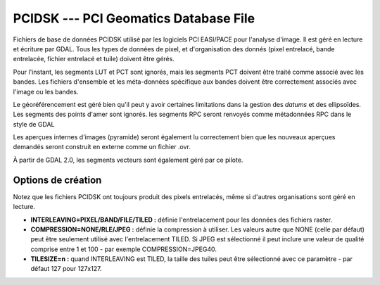 .. _`gdal.gdal.formats.pcidsk`:

=======================================
PCIDSK --- PCI Geomatics Database File
=======================================

Fichiers de base de données PCIDSK utilisé par les logiciels PCI EASI/PACE pour 
l'analyse d'image. Il est géré en lecture et écriture par GDAL. Tous les types 
de données de pixel, et d'organisation des donnés (pixel entrelacé, bande 
entrelacée, fichier entrelacé et tuile) doivent être gérés.

Pour l'instant, les segments LUT et PCT sont ignorés, mais les segments PCT 
doivent être traité comme associé avec les bandes. Les fichiers d'ensemble et 
les méta-données spécifique aux bandes doivent être correctement associés avec 
l'image ou les bandes.

Le géoréférencement est géré bien qu'il peut y avoir certaines limitations dans 
la gestion des *datums* et des ellipsoïdes. Les segments des points d'amer 
sont ignorés. les segments RPC seront renvoyés comme métadonnées RPC dans le style 
de GDAL 

Les aperçues internes d'images (pyramide) seront également lu correctement bien 
que les nouveaux aperçues demandés seront construit en externe comme un fichier 
.ovr.

À partir de GDAL 2.0, les segments vecteurs sont également géré par ce pilote.

Options de création
====================

Notez que les fichiers PCIDSK ont toujours produit des pixels entrelacés, même 
si d'autres organisations sont géré en lecture.

* **INTERLEAVING=PIXEL/BAND/FILE/TILED :** définie l'entrelacement pour les données 
  des fichiers raster.
* **COMPRESSION=NONE/RLE/JPEG :** définie la compression à utiliser. Les valeurs 
  autre que NONE (celle par défaut) peut être seulement utilisé avec l'entrelacement TILED.
  Si JPEG est sélectionné il peut inclure une valeur de qualité comprise entre 1 
  et 100 - par exemple COMPRESSION=JPEG40.
* **TILESIZE=n :** quand INTERLEAVING est TILED, la taille des tuiles peut être 
  sélectionné avec ce paramètre - par défaut 127 pour 127x127.

.. seealso::

  * Implémenté dans *gdal/frmts/pcidsk/pcidskdataset2.cpp*.
  * `SDK PCIDSK <http://home.gdal.org/projects/pcidsk/index.html>`_.

.. yjacolin at free.fr, Yves Jacolin - 2014/05/24 (trunk 27384)